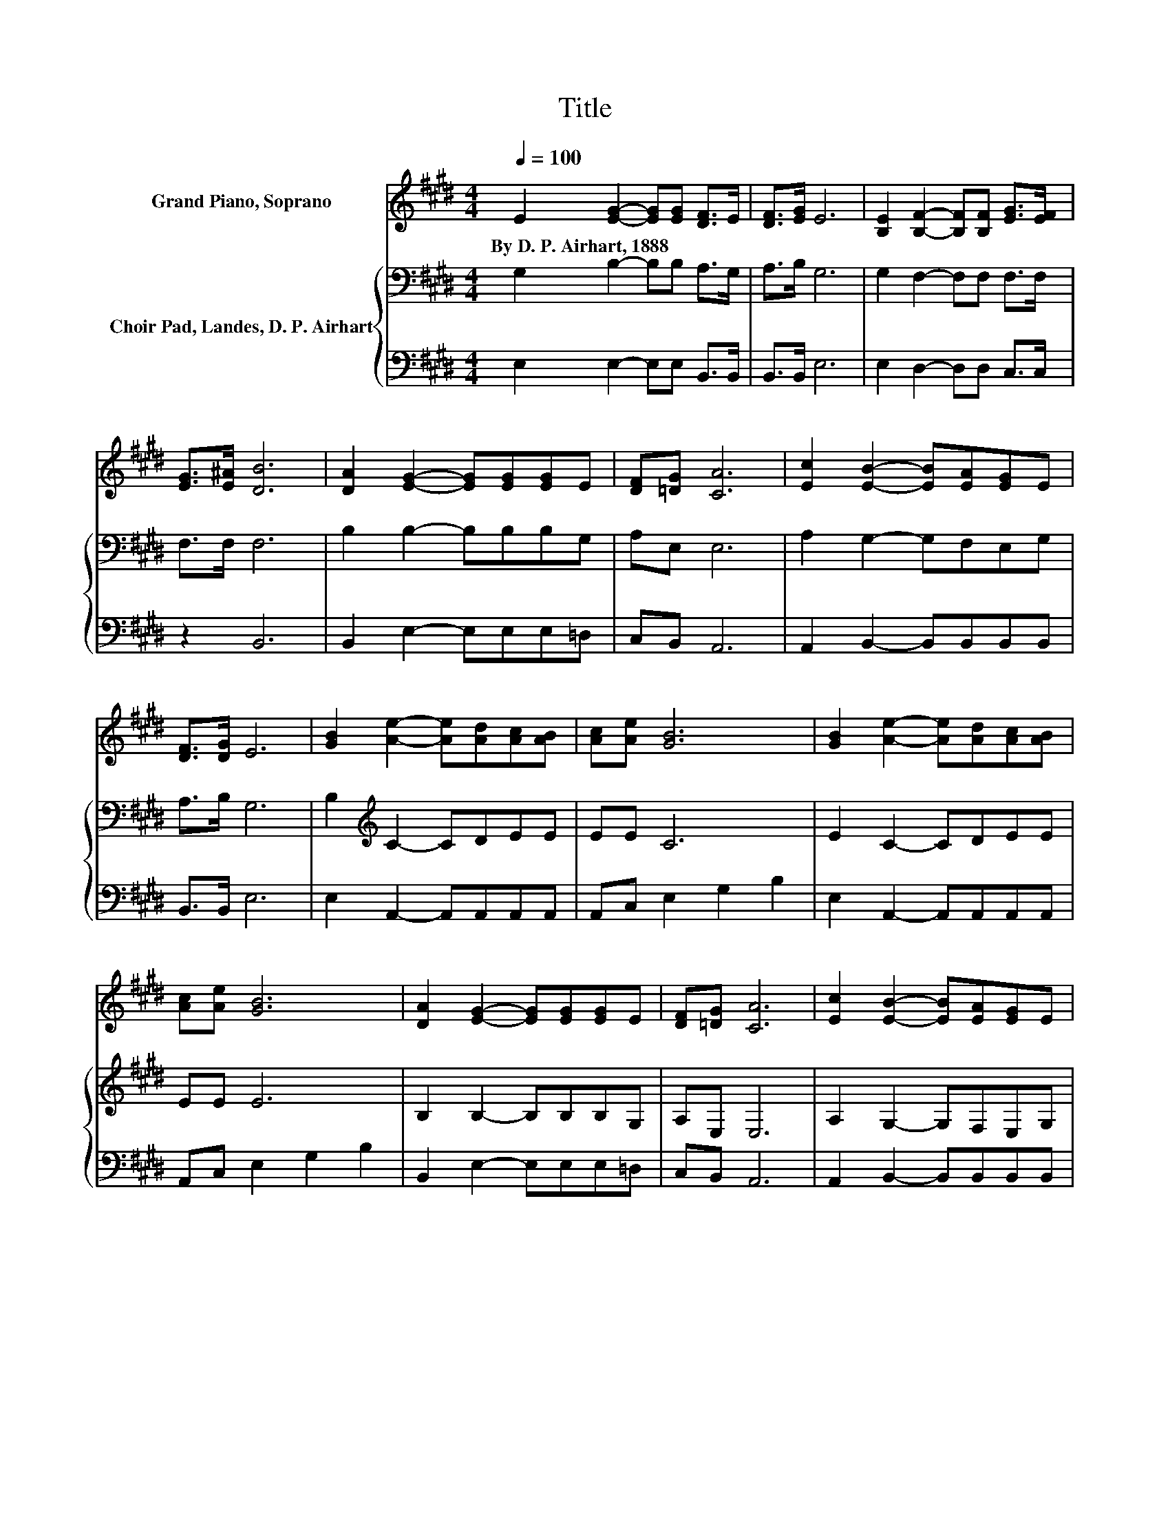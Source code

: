 X:1
T:Title
%%score 1 { 2 | 3 }
L:1/8
Q:1/4=100
M:4/4
K:E
V:1 treble nm="Grand Piano, Soprano"
V:2 bass nm="Choir Pad, Landes, D. P. Airhart"
V:3 bass 
V:1
 E2 [EG]2- [EG][EG] [DF]>E | [DF]>[EG] E6 | [B,E]2 [B,F]2- [B,F][B,F] [EG]>[EF] | %3
w: By~D.~P.~Airhart,~1888 * * * * *|||
 [EG]>[E^A] [DB]6 | [DA]2 [EG]2- [EG][EG][EG]E | [DF][=DG] [CA]6 | [Ec]2 [EB]2- [EB][EA][EG]E | %7
w: ||||
 [DF]>[DG] E6 | [GB]2 [Ae]2- [Ae][Ad][Ac][AB] | [Ac][Ae] [GB]6 | [GB]2 [Ae]2- [Ae][Ad][Ac][AB] | %11
w: ||||
 [Ac][Ae] [GB]6 | [DA]2 [EG]2- [EG][EG][EG]E | [DF][=DG] [CA]6 | [Ec]2 [EB]2- [EB][EA][EG]E | %15
w: ||||
 [DF]>[DG] E6- | E2 z2 z4 |] %17
w: ||
V:2
 G,2 B,2- B,B, A,>G, | A,>B, G,6 | G,2 F,2- F,F, F,>F, | F,>F, F,6 | B,2 B,2- B,B,B,G, | A,E, E,6 | %6
 A,2 G,2- G,F,E,G, | A,>B, G,6 | B,2[K:treble] C2- CDEE | EE C6 | E2 C2- CDEE | EE E6 | %12
 B,2 B,2- B,B,B,G, | A,E, E,6 | A,2 G,2- G,F,E,G, | A,>B, G,6- | G,2 z2 z4 |] %17
V:3
 E,2 E,2- E,E, B,,>B,, | B,,>B,, E,6 | E,2 D,2- D,D, C,>C, | z2 B,,6 | B,,2 E,2- E,E,E,=D, | %5
 C,B,, A,,6 | A,,2 B,,2- B,,B,,B,,B,, | B,,>B,, E,6 | E,2 A,,2- A,,A,,A,,A,, | A,,C, E,2 G,2 B,2 | %10
 E,2 A,,2- A,,A,,A,,A,, | A,,C, E,2 G,2 B,2 | B,,2 E,2- E,E,E,=D, | C,B,, A,,6 | %14
 A,,2 B,,2- B,,B,,B,,B,, | B,,>B,, E,6- | E,2 z2 z4 |] %17

